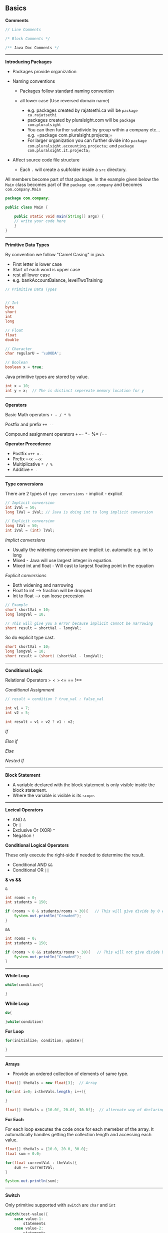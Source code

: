 ** Basics
   :PROPERTIES:
   :CUSTOM_ID: basics
   :END:

*Comments*

#+BEGIN_SRC java
    // Line Comments

    /* Block Comments */

    /** Java Doc Comments */
#+END_SRC

--------------

*Introducing Packages*

- Packages provide organization
- Naming conventions

  - Packages follow standard naming convention
  - all lower case (Use reversed domain name)

    - e.g. packages created by rajatsethi.ca will be
      =package ca.rajatsethi=
    - packages created by pluralsight.com will be
      =package com.pluralsight=
    - You can then further subdivide by group within a company etc...
      e.g. =package com.pluralsight.projecta;=
    - For larger organization you can further divide into
      =package com.pluralsight.accounting.projecta;= and
      =package com.pluralsight.it.projecta;=

- Affect source code file structure

  - Each =.= will create a subfolder inside a =src= directory.

All members become part of that package. In the example given below the
=Main= class becomes part of the =package com.company= and becomes
=com.company.Main=

#+BEGIN_SRC java
    package com.company;

    public class Main {

        public static void main(String[] args) {
        // write your code here
        }
    }
#+END_SRC

--------------

*Primitive Data Types*

By convention we follow "Camel Casing" in java.

- First letter is lower case
- Start of each word is upper case
- rest all lower case
- e.g. bankAccountBalance, levelTwoTraining

#+BEGIN_SRC java
    // Primitive Data Types


    // Int
    byte
    short
    int
    long

    // Float
    float
    double

    // Character
    char regularU = '\u00DA';

    // Boolean
    boolean x = true;
#+END_SRC

Java primitive types are stored by value.

#+BEGIN_SRC java
    int x = 10;
    int y = x;  // The is distinct sepereate memory location for y
#+END_SRC

--------------

*Operators*

Basic Math operators =+ - / * %=

Postfix and prefix =++ --=

Compound assignment operators =+= -= *= %= /==

*Operator Precedence*

- Postfix =x++ x--=
- Prefix =++x --x=
- Multiplicative =* / %=
- Additive =+ -=

--------------

*Type conversions*

There are 2 types of =type conversions= - implicit - explicit

#+BEGIN_SRC java
    // Implicit conversion
    int iVal = 50;
    long lVal = iVal; // Java is doing int to long implicit conversion

    // Explicit conversion
    long lVal = 50;
    int iVal = (int) lVal;
#+END_SRC

/Implict conversions/

- Usually the widening conversion are implicit i.e. automatic e.g. int
  to long
- Mixed - Java will use largest integer in equation.
- Mixed int and float - Will cast to largest floating point in the
  equation

/Explicit conversions/

- Both widening and narrowing
- Float to int --> fraction will be dropped
- Int to float --> can loose precesion

#+BEGIN_SRC java
    // Example
    short shortVal = 10;
    long longVal = 10;

    // This will give you a error because implicit cannot be narrowing
    short result = shortVal - longVal;
#+END_SRC

So do explicit type cast.

#+BEGIN_SRC java
    short shortVal = 10;
    long longVal = 10;
    short result = (short) (shortVal - longVal);
#+END_SRC

--------------

*Conditional Logic*

Relational Operators => < >= <= == !==

/Conditional Assignment/

#+BEGIN_SRC java
    // result = condition ? true_val : false_val

    int v1 = 7;
    int v2 = 5;

    int result = v1 > v2 ? v1 : v2;
#+END_SRC

/If/

/Else if/

/Else/

/Nested If/

--------------

*Block Statement*

- A variable declared with the block statement is only visible inside
  the block statement.
- Where the variable is visible is its =scope=.

--------------

*Locical Operators*

- AND =&=
- Or =|=
- Exclusive Or (XOR) =^=
- Negation =!=

*Conditional Logical Operators*

These only execute the right-side if needed to determine the result.

- Conditional AND =&&=
- Conditional OR =||=

*& vs &&*

=&=

#+BEGIN_SRC java
    int rooms = 0;
    int students = 150;

    if (rooms > 0 & students/rooms > 30){   // This will give divide by 0 error.
        System.out.println("Crowded");
    }
#+END_SRC

=&&=

#+BEGIN_SRC java
    int rooms = 0;
    int students = 150;

    if (rooms > 0 && students/rooms > 30){   // This will not give divide by 0 error because it evaluates right side only when left side is true.
        System.out.println("Crowded");
    }
#+END_SRC

--------------

*While Loop*

#+BEGIN_SRC java
    while(condition){

    }
#+END_SRC

*While Loop*

#+BEGIN_SRC java
    do{

    }while(condition)
#+END_SRC

*For Loop*

#+BEGIN_SRC java
    for(initialize; condition; update){

    }
#+END_SRC

--------------

*Arrays*

- Provide an ordered collection of elements of same type.

#+BEGIN_SRC java
    float[] theVals = new float[3];  // Array

    for(int i=0; i<theVals.length; i++){

    }

    float[] theVals = {10.0f, 20.0f, 30.0f};  // alternate way of declaring array
#+END_SRC

*For Each*

For each loop executes the code once for each memeber of the array. It
automatically handles getting the collection length and accessing each
value.

#+BEGIN_SRC java
    float[] theVals = {10.0, 20.0, 30.0};
    float sum = 0.0;

    for(float currentVal : theVals){
        sum += currentVal;
    }

    System.out.println(sum);
#+END_SRC

--------------

*Switch*

Only primitive supported with =switch= are =char= and =int=

#+BEGIN_SRC java
    switch(test-value){
        case value-1:
            statements
        case value-2:
            statements
        default:
            statements
    }
#+END_SRC

Example of switch. Note always put a =break= at end of ****

#+BEGIN_SRC java
    int iVal = 10;

    switch(iVal % 2){
        case 0:
            System.out.print(iVal);
            System.out.println(" is even");
            break;
        case 1:
            System.out.print(iVal);
            System.out.println(" is odd");
            break;
        default:
            System.out.println("Oops it broke");
            break;
    }
#+END_SRC

** Object Oriented Java
   :PROPERTIES:
   :CUSTOM_ID: object-oriented-java
   :END:

- Java is object oriented language
- Objects encapsulate data, operations and usage semantics

  - Allow storage and manipulation detail to be hidden

- When creating classes the source file name is same as the name of the
  class. (For public class its mandatory)

Classes are reference types. When we create 2 objects of the same class
and we say =object2 = object1=, it means that =object1= and =object2=
point to the same memory address.

--------------

*Encapsulation and Access Modifiers*

This concept is also often used to hide the internal representation, or
state, of an object from the outside.

- =No access modifier= --> Only within own package
- =public= - Everywhere
- =private= - Only within its own class

--------------

*Naming Classes*

- Follow "Pascal Case"

  - All first char in words are capital e.g. =BankAccount=
  - Use simple, descriptive names

--------------

*Methods*

- =void= no return value
- A method can return a single value

  - a primitive value
  - a reference to an object
  - a reference to an arary (array are objects)

The below example demonstrates different return types.

#+BEGIN_SRC java
    // Class Flight
    public class Flight{
        private int passengers;
        private int seats;

        // Constructors and other methods

        public boolean hasRoom(Flight f2){
            int total = passengers + f2.passengers;
            return total <= seats;
        }

        public Flight createNewWithBoth(Flight f2){  // returns a new object of the class.
            Flight newFlight = new Flight();
            newFlight.seats = seats;
            newFlight.passengers = passengers + f2.passengers;
            return newFlight;
        }


    }
#+END_SRC

#+BEGIN_SRC java
    // Main Function
    Flight lax1 = new Flight();
    Flight lax2 = new Flight();
    // add passengers to both flights

    Flight lax3;
    if (lax1.hasRoom(lax2)){
        lax3 = lax1.createNewWithBoth(lax2);
    }
#+END_SRC

--------------

*Special References*

- =this= - implicit reference to the current object.

  - useful for reducing ambiguity
  - allows an object to pass itself as a parameter

#+BEGIN_SRC java
     public Flight createNewWithBoth(Flight f2){  // returns a new object of the class.
            Flight newFlight = new Flight();
            newFlight.seats = seats;
            newFlight.passengers = this.passengers + f2.passengers;
            return newFlight;
        }
#+END_SRC

- =null= - is a reference literal

  - represents an uncreated object
  - can be assigned to any reference variable

#+BEGIN_SRC java
    // Main Function
    ...
    Flight lax3 = null;  // uncreated object is assigned null.
    ...
#+END_SRC

--------------

*Field Encapsulation*

We use =getters= and =setters= instead of exposing the fields of the
class.

--------------

*Establishing Initial State of the fields*

There are 3 ways to do this

- Field Initial State
- Constructor
- Initialization Blocks

*1. Field Initial State*

The variables have to be initialized before you can use them. e.g. the
below will give you an error.

#+BEGIN_SRC java
    public static void main(String[] args) {
            int x;
            System.out.print(x); // Error - x is not initialized
        }
#+END_SRC

However =fields= i.e. class variables receive "zero" value by default.

- int --> defaults to =0=
- float --> defualts to =0.0=
- char --> defaults to =\u000=
- boolean --> defualts to =false=
- reference types --> defaults to =null=

or you can initialize them yourself

#+BEGIN_SRC java
    public class Earth{
        long circum = 24901; // initializing manually
    }
#+END_SRC

*2. Constructors*

- Constructor has no return type.
- Every class has at least 1 constructor.
- If there are no explict constructor Java provides one in the
  background.
- A class can have multiple constructors with different parameter list

/2.1 Chaining Constructors/

- You can call another constructor from within an other constructor.
  (This is called constructor chaining). You can do that by using
  =this()=
- Call to other constructor must be the first line of the current
  constructor.

e.g.

- In this class we have 4 constructors. Not all the constructors need to
  be =public=.

#+BEGIN_SRC java
    public class Passenger{

        public Passenger(){}

        public Passenger(int freeBags){
            this(freeBags > 1 25.0 : 50.0);
            this.freeBags = freeBags
        }

        public Passenger(int freeBags, int checkedBags){
            this(freeBags);
            this.checkedBags = checkedBags;
        }

        private Passenger(double perBagFee){
            this.perBagFee = perBagFee;
        }

    }
#+END_SRC

#+BEGIN_SRC java
    // Main
    Passenger jane = new Passenger(2,3);
#+END_SRC

1. =public Passenger(int freeBags, int checkedBags)=
2. then =this(freeBags)= is called from the above constructor
3. Which calls =public Passenger(int freeBags)=
4. Which in turn calls the =private Passenger(double perBagFee)= for
   setting the perBagFee
5. ...

*3. Initialization Blocks*

- Initialization blocks are share across all constructors
- Executed as if the code was placed at start of each constructor.
- There can be multiple initialization blocks and they are executed in
  top down fashion

#+BEGIN_SRC java
    public class Flight{

        private int seats;

        { // Start of initialization block

        } // end of initialization block

        public Flight(){

        }


    }
#+END_SRC

*Order of Execution*

Java follows the below mentioned order for field initialization and
constructor.

1. Field Initialization (Field initial state)
2. Initialization Block
3. Constructor

--------------

*Overloading*

A class can have the same method name multiple times. Signature needs to
be different e.g.

- Number of parameters
- Type of each parameter

--------------

*Any number of parameters*

A method can be declared to accept variable number of parameters. -
Place =...= after parameter type - It can be done only for the last
parameter

#+BEGIN_SRC java
    public class Flight{

        public void addPassenger(Passenger... list){ // same as *args in Python
            for (Passenger p: list){
                // Code here
            }
        }

    }
#+END_SRC

--------------

*** Inheritance
    :PROPERTIES:
    :CUSTOM_ID: inheritance
    :END:

Use =extends= keyword.

#+BEGIN_SRC java
    public class CargoFlight extends Flight{

    }
#+END_SRC

One not commonly known phoenomenon is objects of the derived class can
be created using the Base type

e.g.

#+BEGIN_SRC java
    Flight f = new CargoFlight();
#+END_SRC

now in =f= we can use =Flight= class methods and capabilities but not
=CargoFlight= class capabilities. This is uselful in grouping the
objects.

--------------

*Object Class*

The object class is the root of the java class hierarchy. So we can
reference the object class as well.

#+BEGIN_SRC java
    Object[] stuff = new Object[3];
    stuff[0] = new Flight();
    stuff[1] = new Passenger(2, 4);
    stuff[2] = new CargoFlight();
#+END_SRC

Another example

#+BEGIN_SRC java
    Object o = new Passenger();
    o = new CargoFlight();

    // as of yet o will only be able to access functionality of 'Object' class in Java
    // When you need o to access functionality of CargoFlight you need to do the following

    CargoFlight cf = (CargoFlight) o; // Typecast o to CargoFlight and cf will point to save memory address of o but will be able to access methods of CargoFlight class.

    cf.addPassenger();
#+END_SRC

/Methods of Object class/

- =clone=
- =hashCode=
- =getClass=
- =finalize=
- =toString=
- =equals=

--------------

*Equality*

====

- For reference types it checks if the objects point to the same
  instance.

You can override the default =equals= implementations.

#+BEGIN_SRC java
    class Flight{
        private int flightNumber;
        private int flightClass;

        @Override
        public boolean equals(Object o){

            // As we are getting object o and we need data from the Flight class we need to cast it.
            if (!(o instanceof Flight){)
                return false;

            Flight other = (Flight) o;
            return this.flightNumber == other.flightNumber;
        }
    }
#+END_SRC

--------------

*Super*

- =Super= treats the object as if it was an instance of its base class
- useful for accessing base class members that have been overridden

#+BEGIN_SRC java
    class Flight extends object
    {
        @Override
        public boolean equals(Object o)
        {
            super.equals(o);  // Calling the super class method
        }
    }
#+END_SRC

--------------

*Final and Abstract*

- By default all classes can be extended

Creating a final class. A =final= class cannot be extended or inherited
from.

#+BEGIN_SRC java
    public final class Passenger{

    }
#+END_SRC

You can also make a particular method as final and not the whole class
thus that method cannot be overriden.

#+BEGIN_SRC java
    public class CargoFlight{
        public void methodA(){}
        public final void methodB(){}
    }
#+END_SRC

*Abstract*

=Abstract= will require that the class /will be/ inherited or a method
/will be/ overriden. If any method in a class is abstract you need to
mark the whole class as abstract.

#+BEGIN_SRC java
    public abstract class Pilot{
        public void methodA(){

        }

        public abstract boolean canAccept(Flight f);  // this is an abstract method.
    }
#+END_SRC

Abstract class cannot be instanciated. The below code will give you an
error.

#+BEGIN_SRC java
    abstract class Pilot{
        Pilot(){}
    }


    public class Main {
        public static void main(String[] args) {
            Pilot p1 = new Pilot();  // Trying to instanciate a abstract class.
        }
    }
#+END_SRC

--------------

*Inheritance and Constructor*

- Constructors are not inherited
- A base class constructor must always be called.

  - If you do not do this explicitly, Java will call the base class no
    argument constructor automatically.
  - If you call manually make sure you call the base class constructor
    in the first line of the current class constructor.

#+BEGIN_SRC java
    // TODO example (added a note on the video)
#+END_SRC

--------------

*** Interfaces
    :PROPERTIES:
    :CUSTOM_ID: interfaces
    :END:

- What is interface?

  - Do not provide implementation. Only the contract is provided.

e.g. an existing interface is =java.lang.Comparable=. It says that we
should implement a =compareTo= method. This method returns negetive
value (we should come before), positive value (we should come after) and
0 (if equal).

Now lets use this in our flight class.

#+BEGIN_SRC java
    public class Passenger implements Comparable{

        private int memberLevel;
        private int memberDays;

        public int compareTo(object o){
            Passenger p = (passenger) o;
            if (this.memberLevel > p.memberLevel)
                return -1;
            else if (this.memberLevel < p.memberLvel)
                return 1;
            return 0;
        }

    }
#+END_SRC

Because our class conforms to the Comparable interface we can create a
array of passenger objecs and sort it.

#+BEGIN_SRC java
    Passenger[] passengers  = {bob, jane, steve, lisa};
    Arrays.sort(passengers); // because the Passenger class conforms to the Comparable interface.
#+END_SRC

--------------

Some interfaces require another types =generics=.

e.g.

#+BEGIN_SRC java
    public interface Comparable<T>{

    }
#+END_SRC

So you can specify the =<T>= type as shown below. Then you can specify
which object will be compared thus getting rid of the type casting from
object to Flight or Passenger object.

#+BEGIN_SRC java
    public class Flight implements Comparable<Flight> {
        private int flightTime;

        public int compareTo(Flight f){ // notice the type parameter
            return this.flightTime - f.flightTime;

        }
    }
#+END_SRC

- Classes are free to implement multiple interfaces but can only extend
  1 class. e.g.

#+BEGIN_SRC java
    public class Flight implements Comparable<flight>, Iterable<Person>{

    }
#+END_SRC

--------------

*Declaring an Interface*

- Can have methods but no implementations.
- Can have constants.
- Can extend other interfaces.

*** Static
    :PROPERTIES:
    :CUSTOM_ID: static
    :END:

*Static Members*

- Static members are shared class wide.
- Declared using the =static= keyword.
- Can be accessed using the class name.
- You can also access them directly without putting class name in front
  of them if you did a static import.

e.g.

#+BEGIN_SRC java
    public class Flight{
        static int allPassengers;

        public static void resetAllPassengers(){
            allPassengers = 0;
        }
    }
#+END_SRC

#+BEGIN_SRC java
    import static com.company.travel.Flight.resetAllPassengers;  // static import

    public class main{
        public static main(String args[]){
            resetAllPassengers(); // do not need to do Flight.resetAllPassengers();
        }
    }
#+END_SRC

--------------

*Static initialization blocks*

- One time
- Execute automatically before the static type is used.
- Must handle all checked exceptions, no concept of =throws= keyword.

#+BEGIN_SRC java
    public class Flight{
        static { // static initilization block

        }
    }
#+END_SRC

--------------

*** Nested types
    :PROPERTIES:
    :CUSTOM_ID: nested-types
    :END:

- Classes within classes and interfaces
- Interface within classes and interfaces
- The nested type is treated as a type of the enclosing type and has
  access to its private members

/Why use them/

- Structure and scoping (Static inner class)
- ** Inner classes (each instance of nested class is associated with the
  instance of enclosing class) (non static inner class)
     :PROPERTIES:
     :CUSTOM_ID: inner-classes-each-instance-of-nested-class-is-associated-with-the-instance-of-enclosing-class-non-static-inner-class
     :END:

*Inner Class*

--------------

*Anonymous Classes* - Useful for extend interface/classes to solve a
particular problem which is not code wide.

--------------

** More Data Types
   :PROPERTIES:
   :CUSTOM_ID: more-data-types
   :END:

*Strings*

- Java string has UTF-16 encoding
- Use double quotes ""
- contatenate using =+=
- String objects are immutable. (They cannot be changed but new value
  can be assigned to them). This can be inefficient

/Methods/

- =length=
- =valueOf= - convert non string value to a string
- =concat=
- =replace=
- =toLowerCase=
- =trim=
- =split=
- =format=
- =chatAt=
- =substring=
- =contains=
- =startsWith=
- =equals=
- =equalsIgnoreCase=
- =...=

[[https://docs.oracle.com/en/java/javase/11/docs/api/java.base/java/lang/String.html][Documentation
on =String= Methods]]

--------------

*String Equality*

#+BEGIN_SRC java
    String s1 = "I Love";
    s1 += "Java";

    String s2 = "I";
    s1 += " Love Java";

    if (s1 == s2) {} // Its False
#+END_SRC

The above example returns false because they are not the exact same
instance of the String even though they have the same value in them.

#+BEGIN_SRC java
    if (s1.equals(s2)){}  //  This will return True
#+END_SRC

=.equals= does a char by char comparison.

As the char based comparisons are quiet expensive we use the =intern=
method to compare strings. =intern= method returns a cannonical form of
the string based on its value.

#+BEGIN_SRC java
    s1.intern() == s2.intern(); // Will return true
#+END_SRC

=intern= does have its overhead so use it only if you are doing
comparisons over and over again. So lets say you have multiple strings
which are master data and you want to search (multiple times) a new
string exists in this array of strings or not. In this case turn the
array of strings into =intern= and comapre using the ==== operator which
will be inexpensive.

--------------

*Convert to String*

#+BEGIN_SRC java
    int iVal = 100;
    String sVal = String.valueOf(iVal);

    // sVal = "100"
#+END_SRC

Remember that =object= class provides some standard methods that all
classes will have. Such a method is =toString= which is used to get the
string representation of various objects e.g. an object of a class.

#+BEGIN_SRC java
    public class Flight{
        int flightNumber;

        @Override
        public String toString(){
            return "I fly to" + flightNumber;
        }
    }
#+END_SRC

--------------

*String Builder*

Remember strings are immutable but sometimes we wish to manipulate them.

- StringBuilder provides mutable string buffer

  - General recomendation --> pre-size buffer

#+BEGIN_SRC java
    StringBuilder sb = new StringBuilder(40);

    // Sample methods
    // append
    // insert

    sb.append("I flew to ");
    sb.append("Florida");

    sb.insert(4, "at");

    // convert back to String
    String message = sb.toString();
#+END_SRC

--------------

*Classes vs Primitives*

!!! note "" You may not use this very often.

Classes

- Provide convenience
- incurs an overhead

Primitives

- Provide efficiency

So we sometimes we use =Primitive Wrapper Class=. The standard class
hierarchy for primitive type looks like this.

Classes shown below: -

#+BEGIN_EXAMPLE
    Object
        Boolean
        Number
            Byte
            Short
            Integer
            Long
            Float
            Double
        Character
#+END_EXAMPLE

- All primitive wrapper class instances are immutable.

When you create an =int= variable it is an instance/object of the
=Integer= class shown above. The conversion is done automatically.

Java also provides methods for explicit conversions.

- Primitive to wrapper -> =valueOf=. This is known as boxing.
- Wrapper to primitive => =xxxValue=. This is known as unboxing.
- String to primitive -> =parseXxx=
- String to wrapper -> =valueOf=

Using this you can treat the primitive type as an object.

/Example 1 - Treat as object/

#+BEGIN_SRC java
    Object[] stuff = new Object[3];
    stuff[0] = new Flight();
    stuff[1] = new Passenger(0,2);
    stuff[2] = 100;
#+END_SRC

/Example 2 - Null References/

#+BEGIN_SRC java
    public class Flight{
        Integer flightNumber;  // note we are not creating int but Integer which creates it as an object
        Character flightClass;  // same as above

        @Override
        public String toString(){
            if (flightNumber != null){  // we can now compare int to null because its an object. Else as soon as you create an object of flight class the int will get value of 0 and if there is any flight number with value 0 the comparison will not work e.g. flightNumber != 0 is leaving 1 case out where as using int as Integer i.e. as object we can also cover the case of 0.

            }
            else if(flightClass != null){

            }
        }
    }
#+END_SRC

[[https://docs.oracle.com/en/java/javase/11/docs/api/java.base/java/lang/Integer.html][Sample
documentation for Interger Class]]

Refer the same for other primitive wrapper classes.

*Wrapper Class Equality*

Did not read a lot on this becase seemed I may never use it. (Check
slides)

*Final Fields*

- Final
- Static - Cannot be set by an object instance.

#+BEGIN_SRC java
    public class Flight{
        static final int MAX_FAA_SEATS = 500;
    }
#+END_SRC

*Enumeration types*

Its useful for defining a type with a finite list of valid values.
Declare with keyword =enum= and provide a comma separated value list of
types.

#+BEGIN_SRC java

    public enum FlightCrewJob {
        Pilot,
        CoPilot,
        FlightAttendant
    }

    public class CrewMember{
        private FlightCrewJob job;
    }

    // How to create
    CrewMember judy = newCrewMember(FlightCrewJob.CoPilot);
#+END_SRC

** Exceptions
   :PROPERTIES:
   :CUSTOM_ID: exceptions
   :END:

- =try/catch/finally=
- =Try= block will run the normal code
- =Catch= block is called only if matching exception is thrown
- runs in all cases when =try= block or =catch= block finishes. It
  usually contains clean up code.

#+BEGIN_SRC java
    public class test {
        public static void main(String[] args) {
            int i = 1;
            int j = 0;

            try {
                System.out.println(i/j);
            }catch (Exception e){
                System.out.println("Error : " + e.getMessage());
                System.out.println(e.getStackTrace());
            }finally {
                System.out.println("Program continues...");
            }

        }
    }
#+END_SRC

Reading file in =JAVA= using exception handling.

#+BEGIN_SRC java

    import java.io.BufferedReader;
    import java.io.FileReader;

    public class test {
        public static void main(String[] args) {

            BufferedReader reader = null;
            int total = 0;

            try {  // try reading the file
                reader = new BufferedReader(new FileReader("C:\\a.txt"));
                String line = null;

                while((line = reader.readLine()) != null){  // read line by line
                    System.out.println(line);
                    total += Integer.valueOf(line);
                    System.out.println("Total = " + total);
                }
            }
            catch (Exception e){  // print any exception when reading the file
                System.out.println(e.getMessage());
            }
            finally {  // here we close the file using nested try and catch
                try {
                    if (reader != null)
                        reader.close();
                }
                catch (Exception e){
                    System.out.println(e.getMessage());
                }
            }

        }
    }
#+END_SRC

--------------

*Exception Class Hierarchy* (Check slide)

- Object

  - Throwable

    - Error

      - Linkage Error
      - ...

    - Exception -Runtime Exception - Null Pointer Exception

      - ...

Some of the excpetions are checked exceptions and some are unchecked
exceptions. Its mandatory to handle =Checked Exceptions=

Exception are handled by Type

- Each type of exception can have a seperate catch block.
- each catch is tested from top to bottom
- first assignable catch is selected

- You should start with Specific exceptions at the top and then get
  general as you go down.

--------------

*Exception and methods*

In some cases a method does a processing of say a file open. But the
file name is being passed by another method.

The method which is opening the file will get the exception if the file
name is not correct but it should be the method which sends the file
name which should be made aware of this exception so we can use
=throws Exception= on the method which is opening the file and this will
propogate up the call stack.

#+BEGIN_SRC java
    public class Flight{
        public void addPassengers(String filename) throws IOException{
            // ...
            try{
                // open file
            }
            finally{
                // close file
            }
        }
    }
#+END_SRC

As you see in the above example the method which is receiving the file
name is not catching the exception its just =throws IOException= to the
caller method.

- The throws clause of an overriding method must be compatable with the
  throws clause of the overriden method.

--------------

*Throwing Exception*

Exceptions are objects, they have to be created before they are thrown.
Put meaning full information in it. When caused by another exception,
include orignal originating exception by using =initCause= method.

You can also create your own excpetion types and throw them however in
most of the cases you will use the existing exception types.

- Inherit from Exception class.
- Make them checked excpetions.
- Constructors are often their only members

--------------

** Packages
   :PROPERTIES:
   :CUSTOM_ID: packages
   :END:

A package is a group of related types

- It creates a namespace, useful in naming collisions. Usually use
  reverse domain naming.
- It provides access boundaries
- It acts as a unit of distribution

e.g.

#+BEGIN_SRC java
    package com.examplesite.travel;
    public class Flight{

    }
#+END_SRC

to use this you can fully qualify the type like we do below

#+BEGIN_SRC java
    com.examplesite.travel.Flight lax178 = ...;
#+END_SRC

- Whenever you are working in package you don't have to fully qualify
- standard ones need not be fully qualify
- for others use type imports

/Type imports/

we do this using =import= statement.

e.g.

#+BEGIN_SRC java
    import com.pluralsight.travel.Flight;
    import com.xyzcompany.bar;

    Flight = ;
    Wine = ;
#+END_SRC

Package can serve as an access boundary. No access modifier is by
default a package private. Others are public, private and protected.

*Jar Files*

You can distribute your entire package or library of code using single
jar file which maintains the folder structure in that file. In addition
to that it can also contains a manifest file which provides information
about that Jar file. Its usually in named value format. You can find
more information about it
[[https://docs.oracle.com/javase/7/docs/technotes/guides/jar/jar.html#Manifest_Specification][here]]
